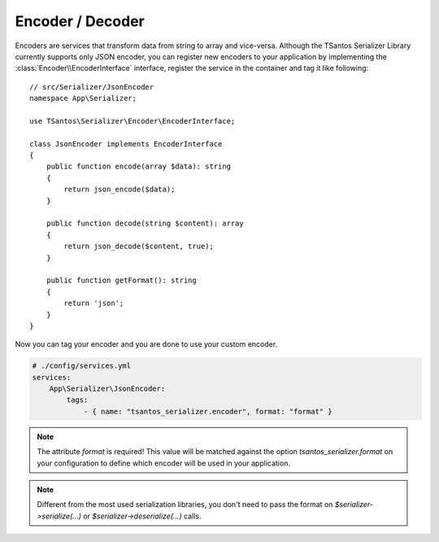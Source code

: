 Encoder / Decoder
=================

Encoders are services that transform data from string to array and vice-versa. Although the TSantos Serializer Library
currently supports only JSON encoder, you can register new encoders to your application by implementing the
:class:`Encoder\\EncoderInterface` interface, register the service in the container and tag it like following::

    // src/Serializer/JsonEncoder
    namespace App\Serializer;

    use TSantos\Serializer\Encoder\EncoderInterface;

    class JsonEncoder implements EncoderInterface
    {
        public function encode(array $data): string
        {
            return json_encode($data);
        }

        public function decode(string $content): array
        {
            return json_decode($content, true);
        }

        public function getFormat(): string
        {
            return 'json';
        }
    }

Now you can tag your encoder and you are done to use your custom encoder.

.. code-block:: yaml

    # ./config/services.yml
    services:
        App\Serializer\JsonEncoder:
            tags:
                - { name: "tsantos_serializer.encoder", format: "format" }

.. note::

    The attribute `format` is required! This value will be matched against the option `tsantos_serializer.format` on
    your configuration to define which encoder will be used in your application.

.. note::

    Different from the most used serialization libraries, you don't need to pass the format on `$serializer->serialize(...)`       or `$serializer->deserialize(...)` calls.
